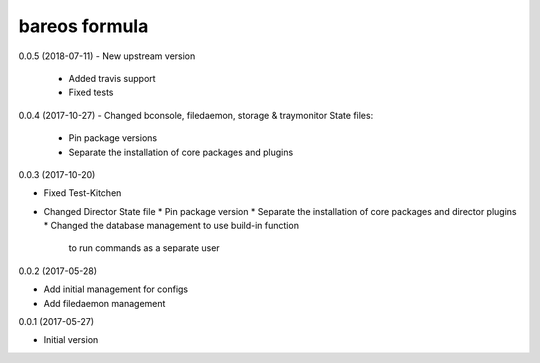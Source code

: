 bareos formula
==============

0.0.5 (2018-07-11)
- New upstream version
  * Added travis support
  * Fixed tests

0.0.4 (2017-10-27)
- Changed bconsole, filedaemon, storage & traymonitor State files:
  * Pin package versions
  * Separate the installation of core packages and plugins

0.0.3 (2017-10-20)

- Fixed Test-Kitchen
- Changed Director State file
  * Pin package version
  * Separate the installation of core packages and director plugins
  * Changed the database management to use build-in function
    to run commands as a separate user

0.0.2 (2017-05-28)

- Add initial management for configs
- Add filedaemon management


0.0.1 (2017-05-27)

- Initial version
